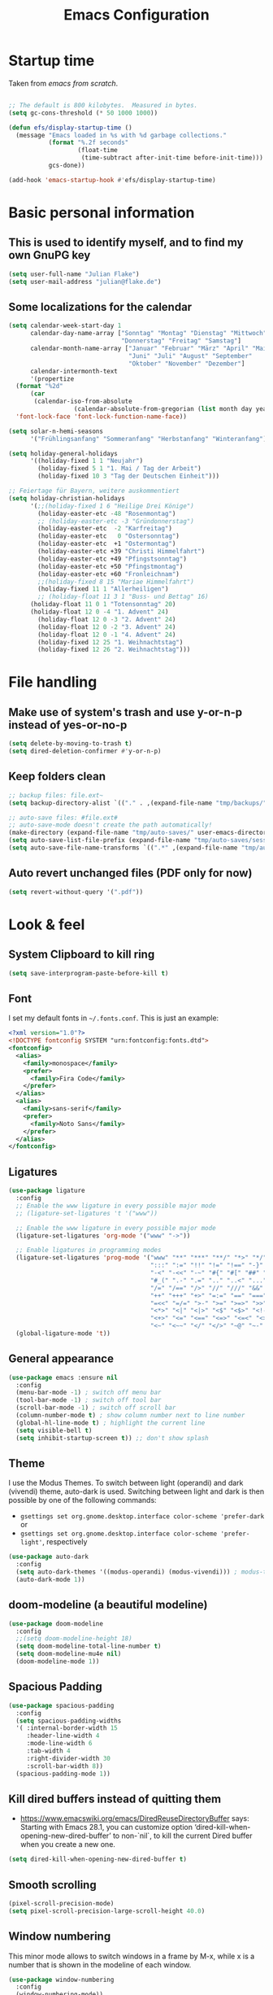 #+TITLE: Emacs Configuration
#+STARTUP: overview
#+PROPERTY: header-args :tangle yes
#+TODO: TODO COMMENT

* Startup time

Taken from /emacs from scratch/.
#+begin_src emacs-lisp

  ;; The default is 800 kilobytes.  Measured in bytes.
  (setq gc-cons-threshold (* 50 1000 1000))

  (defun efs/display-startup-time ()
    (message "Emacs loaded in %s with %d garbage collections."
             (format "%.2f seconds"
                     (float-time
                      (time-subtract after-init-time before-init-time)))
             gcs-done))

  (add-hook 'emacs-startup-hook #'efs/display-startup-time)

#+end_src

#+RESULTS:
| efs/display-startup-time |

* Basic personal information
  
** This is used to identify myself, and to find my own GnuPG key
  
#+begin_src emacs-lisp
  (setq user-full-name "Julian Flake")
  (setq user-mail-address "julian@flake.de")
#+end_src

** Some localizations for the calendar
#+begin_src emacs-lisp
  (setq calendar-week-start-day 1
        calendar-day-name-array ["Sonntag" "Montag" "Dienstag" "Mittwoch"
                                 "Donnerstag" "Freitag" "Samstag"]
        calendar-month-name-array ["Januar" "Februar" "März" "April" "Mai"
                                   "Juni" "Juli" "August" "September"
                                   "Oktober" "November" "Dezember"]
        calendar-intermonth-text
        '(propertize
  	(format "%2d"
  		(car
  		 (calendar-iso-from-absolute
                    (calendar-absolute-from-gregorian (list month day year)))))
  	'font-lock-face 'font-lock-function-name-face))

  (setq solar-n-hemi-seasons
        '("Frühlingsanfang" "Sommeranfang" "Herbstanfang" "Winteranfang"))

  (setq holiday-general-holidays
        '((holiday-fixed 1 1 "Neujahr")
          (holiday-fixed 5 1 "1. Mai / Tag der Arbeit")
          (holiday-fixed 10 3 "Tag der Deutschen Einheit")))

  ;; Feiertage für Bayern, weitere auskommentiert
  (setq holiday-christian-holidays
        '(;;(holiday-fixed 1 6 "Heilige Drei Könige")
          (holiday-easter-etc -48 "Rosenmontag")
          ;; (holiday-easter-etc -3 "Gründonnerstag")
          (holiday-easter-etc  -2 "Karfreitag")
          (holiday-easter-etc   0 "Ostersonntag")
          (holiday-easter-etc  +1 "Ostermontag")
          (holiday-easter-etc +39 "Christi Himmelfahrt")
          (holiday-easter-etc +49 "Pfingstsonntag")
          (holiday-easter-etc +50 "Pfingstmontag")
          (holiday-easter-etc +60 "Fronleichnam")
          ;;(holiday-fixed 8 15 "Mariae Himmelfahrt")
          (holiday-fixed 11 1 "Allerheiligen")
          ;; (holiday-float 11 3 1 "Buss- und Bettag" 16)
    	(holiday-float 11 0 1 "Totensonntag" 20)
    	(holiday-float 12 0 -4 "1. Advent" 24)
          (holiday-float 12 0 -3 "2. Advent" 24)
          (holiday-float 12 0 -2 "3. Advent" 24)
          (holiday-float 12 0 -1 "4. Advent" 24)
          (holiday-fixed 12 25 "1. Weihnachtstag")
          (holiday-fixed 12 26 "2. Weihnachtstag")))
#+end_src
* File handling
** Make use of system's trash and use y-or-n-p instead of yes-or-no-p
#+begin_src emacs-lisp
  (setq delete-by-moving-to-trash t)
  (setq dired-deletion-confirmer #'y-or-n-p)
#+end_src

** Keep folders clean

#+begin_src emacs-lisp
  ;; backup files: file.ext~
  (setq backup-directory-alist `(("." . ,(expand-file-name "tmp/backups/" user-emacs-directory))))

  ;; auto-save files: #file.ext#
  ;; auto-save-mode doesn't create the path automatically!
  (make-directory (expand-file-name "tmp/auto-saves/" user-emacs-directory) t)
  (setq auto-save-list-file-prefix (expand-file-name "tmp/auto-saves/sessions/" user-emacs-directory))
  (setq auto-save-file-name-transforms `((".*" ,(expand-file-name "tmp/auto-saves/" user-emacs-directory) t)))
#+end_src

** Auto revert unchanged files (PDF only for now)

#+begin_src emacs-lisp
  (setq revert-without-query '(".pdf"))
#+end_src

* Look & feel
** System Clipboard to kill ring
#+begin_src emacs-lisp
  (setq save-interprogram-paste-before-kill t)
#+end_src

** Font

I set my default fonts in ~~/.fonts.conf~. This is just an example:

#+begin_src xml :tangle no
  <?xml version="1.0"?>
  <!DOCTYPE fontconfig SYSTEM "urn:fontconfig:fonts.dtd">
  <fontconfig>
    <alias>
      <family>monospace</family>
      <prefer>
        <family>Fira Code</family>
      </prefer>
    </alias>
    <alias>
      <family>sans-serif</family>
      <prefer>
        <family>Noto Sans</family>
      </prefer>
    </alias>
  </fontconfig>
#+end_src

** Ligatures

#+begin_src emacs-lisp
  (use-package ligature
    :config
    ;; Enable the www ligature in every possible major mode
    ;; (ligature-set-ligatures 't '("www"))

    ;; Enable the www ligature in every possible major mode
    (ligature-set-ligatures 'org-mode '("www" "->"))

    ;; Enable ligatures in programming modes
    (ligature-set-ligatures 'prog-mode '("www" "**" "***" "**/" "*>" "*/" "\\\\" "\\\\\\" "{-" "::"
                                         ":::" ":=" "!!" "!=" "!==" "-}" "----" "-->" "->" "->>"
                                         "-<" "-<<" "-~" "#{" "#[" "##" "###" "####" "#(" "#?" "#_"
                                         "#_(" ".-" ".=" ".." "..<" "..." "?=" "??" ";;" "/*" "/**"
                                         "/=" "/==" "/>" "//" "///" "&&" "||" "||=" "|=" "|>" "^=" "$>"
                                         "++" "+++" "+>" "=:=" "==" "===" "==>" "=>" "=>>" "<="
                                         "=<<" "=/=" ">-" ">=" ">=>" ">>" ">>-" ">>=" ">>>" "<*"
                                         "<*>" "<|" "<|>" "<$" "<$>" "<!--" "<-" "<--" "<->" "<+"
                                         "<+>" "<=" "<==" "<=>" "<=<" "<>" "<<" "<<-" "<<=" "<<<"
                                         "<~" "<~~" "</" "</>" "~@" "~-" "~>" "~~" "~~>" "%%"))
    (global-ligature-mode 't))
#+end_src

** General appearance

#+begin_src emacs-lisp
  (use-package emacs :ensure nil
    :config
    (menu-bar-mode -1) ; switch off menu bar
    (tool-bar-mode -1) ; switch off tool bar
    (scroll-bar-mode -1) ; switch off scroll bar
    (column-number-mode t) ; show column number next to line number
    (global-hl-line-mode t) ; highlight the current line
    (setq visible-bell t)
    (setq inhibit-startup-screen t)) ;; don't show splash
#+end_src

** Theme
I use the Modus Themes. To switch between light (operandi) and dark (vivendi) theme, auto-dark is used. Switching between light and dark is then possible by one of the following commands:
- ~gsettings set org.gnome.desktop.interface color-scheme 'prefer-dark~ or 
- ~gsettings set org.gnome.desktop.interface color-scheme 'prefer-light'~, respectively
  
#+begin_src emacs-lisp
  (use-package auto-dark
    :config
    (setq auto-dark-themes '((modus-operandi) (modus-vivendi))) ; modus-themes are included in emacs 30.1+
    (auto-dark-mode 1))
#+end_src

** doom-modeline (a beautiful modeline)

#+begin_src emacs-lisp
  (use-package doom-modeline
    :config
    ;;(setq doom-modeline-height 18)
    (setq doom-modeline-total-line-number t)
    (setq doom-modeline-mu4e nil)
    (doom-modeline-mode 1))
#+end_src

** Spacious Padding
#+begin_src emacs-lisp
  (use-package spacious-padding
    :config
    (setq spacious-padding-widths
  	'( :internal-border-width 15
  	   :header-line-width 4
  	   :mode-line-width 6
  	   :tab-width 4
  	   :right-divider-width 30
  	   :scroll-bar-width 8))
    (spacious-padding-mode 1))
#+end_src

** Kill dired buffers instead of quitting them
- https://www.emacswiki.org/emacs/DiredReuseDirectoryBuffer says:
  Starting with Emacs 28.1, you can customize option ‘dired-kill-when-opening-new-dired-buffer’ to non-`nil`, to kill the current Dired buffer when you create a new one.
#+begin_src emacs-lisp
  (setq dired-kill-when-opening-new-dired-buffer t)
#+end_src

** Smooth scrolling

#+begin_src emacs-lisp
  (pixel-scroll-precision-mode)
  (setq pixel-scroll-precision-large-scroll-height 40.0)
#+end_src

** Window numbering
This minor mode allows to switch windows in a frame by M-x, while x is a number that is shown in the modeline of each window.
#+begin_src emacs-lisp
  (use-package window-numbering
    :config
    (window-numbering-mode))
#+end_src

** Diminish

This is to hide minor modes from mode line. You can use `:diminish foo-mode` then in use-package(...)

#+begin_src emacs-lisp
  (use-package diminish
    :config
    (diminish 'smartparens-mode)
    (diminish 'flycheck-mode)
    (diminish 'which-key-mode))
#+end_src
   
** Show search result counts in modeline

#+begin_src emacs-lisp
  (setq isearch-lazy-count t)
  (setq isearch-lazy-highlight t)
#+end_src

** Line numbers on the left
   
=display-line-numbers-mode= is a built in minor mode

#+begin_src emacs-lisp
  (global-display-line-numbers-mode 0)
  ;; Disable line numbers for some modes
    ;; (dolist (mode '(org-mode-hook
    ;; 		org-agenda-mode-hook
    ;;                 vterm-mode-hook
    ;;                 term-mode-hook
    ;;                 shell-mode-hook
    ;;                 eshell-mode-hook
    ;;                 pdf-view-mode-hook
    ;; 		nov-mode-hook))
    ;;   (add-hook mode (lambda () (display-line-numbers-mode 0))))
    ;; Enable line numbers for some modes
    (dolist (mode '(prog-mode-hook))
      (add-hook mode (lambda ()
  		     (display-line-numbers-mode 1))))
#+end_src

** Smart paranthesis & Highlight (rainbowishly) parenthesis

An alternative to /smartparens/ is /paren/.

#+begin_src emacs-lisp
  (use-package smartparens
    :config
    (progn
      (require 'smartparens-config)
      (smartparens-global-mode t)
      (show-paren-mode t)))
#+end_src

#+begin_src emacs-lisp
  (use-package rainbow-delimiters
    :config
    (add-hook 'prog-mode-hook #'rainbow-delimiters-mode))
#+end_src

** All-the-icons

You must run 'M-x all-the-icons-install-fonts' to actually download the icons to '~/.local/share/fonts/'.

#+begin_src emacs-lisp
  (use-package all-the-icons)
  (use-package all-the-icons-completion
    :config (all-the-icons-completion-mode))
#+end_src

** COMMENT Highlight indent guides
#+begin_src emacs-lisp :tangle no
  (use-package highlight-indent-guides
    :config
    (setq highlight-indent-guides-method 'character)
    ;; To enable automatically in most programming modes:
    (add-hook 'prog-mode-hook 'highlight-indent-guides-mode))
#+end_src

** Olivetti mode (writing environment)

#+begin_src emacs-lisp
  (use-package olivetti)
#+end_src

* Org mode
** Org Mode basics: Look&Feel, task management, capture templates, LaTex export
*** Org's basics & Look & Feel

#+begin_src emacs-lisp
  (defun jf/org-setup-look-and-feel ()
    (set-face-underline 'org-ellipsis nil)
    (setq org-ellipsis " …")
    (setq org-clock-sound "~/Music/alarm.wav")
    (setq org-startup-indented t)
    (setq org-startup-truncated nil)
    (setq org-src-tab-acts-natively t)
    (setq org-ctrl-k-protect-subtree t)
    (setq org-return-follows-link t)
    (setq org-num-skip-unnumbered t)
    (setq org-num-skip-tags (list "ignore" "noexport" "unnumbered"))
    (setq org-goto-interface 'outline-path-completion)
    (setq org-cite-global-bibliography '("~/Documents/Literatur/Literatur.bib"))
    (add-hook 'org-mode-hook (lambda ()
       			     (visual-line-mode 1)
  			     (variable-pitch-mode 1)))
    ;; Force to fixed-pitch certain elements in org mode, when I switch to variable-pitch-mode
    ;; To find the face at point, use 'C-u C-x =' (~what-cursor-position~ with prefix)
    (custom-theme-set-faces
     'user
     '(org-block ((t (:inherit fixed-pitch))))
     '(org-block-begin-line ((t (:inherit shadow fixed-pitch))))
     '(org-block-end-line ((t (:inherit shadow fixed-pitch))))
     '(org-checkbox ((t (:inherit (fixed-pitch)))))
     '(org-code ((t (:inherit (shadow fixed-pitch)))))
     '(org-date ((t (:inherit (fixed-pitch)))))
     '(org-document-info ((t (:foreground "dark orange"))))
     '(org-document-info-keyword ((t (:inherit (shadow fixed-pitch)))))
     '(org-done ((t (:inherit (fixed-pitch)))))
     '(org-drawer ((t (:inherit (fixed-pitch)))))
     '(org-formula ((t (:inherit (fixed-pitch)))))
     '(org-indent ((t (:inherit (org-hide fixed-pitch)))))
     '(org-link ((t (:foreground "royal blue" :underline t))))
     '(org-meta-line ((t (:inherit (font-lock-comment-face fixed-pitch)))))
     '(org-property-value ((t (:inherit fixed-pitch))) t)
     '(org-special-keyword ((t (:inherit (font-lock-comment-face fixed-pitch)))))
     '(org-table ((t (:inherit fixed-pitch :foreground "#83a598"))))
     '(org-tag ((t (:inherit (shadow fixed-pitch) :weight bold :height 0.8))))
     '(org-target ((t (:inherit (fixed-pitch)))))
     '(org-todo ((t (:inherit (fixed-pitch)))))
     '(org-verbatim ((t (:inherit (shadow fixed-pitch))))))
        
    ;; beautiful bullets
    (use-package org-superstar
      :config
      (add-hook 'org-mode-hook (lambda () (org-superstar-mode 1)))))
#+end_src

*** Task Management, Agenda, Archive, Refiling

#+begin_src emacs-lisp
  (defun jf/org-setup-task-management-and-agenda ()
    ;; Task management
    (setq org-directory "~/org")
    (setq org-default-notes-file (concat org-directory "/inbox.org"))
    (setq org-tag-alist '(("direct" . ?d)
                          ("personal" . ?p)
                          ("house" . ?h)
                          ("promotion" . ?P)
                          ("reading" . ?r)
                          ("work" . ?w)
                          ("teaching" . ?t)
                          ("sail" . ?S)
                          ("nerdism" . ?n)))
    (setq org-todo-keywords '((sequence "TODO(t)" "FREQ(f)" "EVNT(e)" "PROJ(p)" "WAIT(w/!)" "|" "SKIP(s!)" "DONE(d!)" "CNCL(c/!)")))
    (setq org-todo-repeat-to-state t)
    (setq org-log-done 'time)
    (setq org-log-into-drawer t)

    ;; Agenda
    (setq org-agenda-files '("~/org/gtd.org"
                             "~/org/tickler.org"
                             "~/org/inbox.org"
                             "~/org/calendar.org"))
    ;; the file calendar.org is read-only, allow this file-local-variable to be set.
    ;; See Troubleshooting section in README.org at https://gitlab.com/hperrey/khalel/
    (setq safe-local-variable-values
          (quote
           ((buffer-read-only . 1))))

    (setq org-agenda-span 1)
    (setq org-agenda-time-grid
          '((daily today require-timed remove-match)
            (800 1000 1200 1400 1600 1800 2000)
            " ┄┄┄┄┄ " "┄┄┄┄┄┄┄┄┄┄┄┄┄┄┄"))
    (setq org-agenda-include-diary nil)
    (setq org-agenda-custom-commands
          '(
            ("w" "Weekly cleanup" todo "CNCL|DONE")
  	  ("d" "Deadlines" agenda "Show deadlines"
  	   ((org-agenda-span 'year)
  	    (org-agenda-time-grid nil)
  	    (org-agenda-show-all-dates nil)
  	    (org-agenda-entry-types '(:deadline)) ;; this entry excludes :scheduled
  	    (org-deadline-warning-days 0)))
            ("c" "Important events" agenda* nil
             ((org-agenda-files '("~/org/calendar.org"))
              (org-agenda-span 7)
              (org-agenda-skip-function '(org-agenda-skip-entry-if
                                          'regexp ":C3RE:\\|:AfH:\\|:Mond:"))))
            ("C" "All events" agenda* nil
             ((org-agenda-files '("~/org/calendar.org"))
              (org-agenda-span 7)))))

    (setq org-stuck-projects '("-noproject+LEVEL=2/-DONE-FREQ"
                               ("TODO" "NEXT")
                               nil ""))
    (setq org-deadline-warning-days 7)
    ;; Refiling
    (setq org-refile-targets (quote (("~/org/gtd.org" :maxlevel . 4)
                                     ("~/org/someday.org" :maxlevel . 1)
                                     ("~/org/tickler.org" :maxlevel . 1))))
    (setq org-refile-use-outline-path 'file)
    (setq org-refile-allow-creating-parent-nodes 'confirm)
    (setq org-outline-path-complete-in-steps nil)

    ;; Archive
    (setq org-archive-location (concat org-directory "/archive/archive-" (format-time-string "%Y" (current-time)) ".org::datetree/")))
#+end_src

*** Safe elisp org-links

#+begin_src emacs-lisp
  (defun jf/org-setup-safe-elisp-links ()
    (setq org-confirm-elisp-link-whitelist
  	'("(khalel-edit-calendar-event)"
  	  "(progn (khalel-run-vdirsyncer) (khalel-import-events))"
  	  "(org-roam-dailies-goto-yesterday)"
  	  "(mu4e)"
  	  "(org-agenda-list)"))

    (setq org-confirm-elisp-link-not-regexp
  	(mapconcat 'identity org-confirm-elisp-link-whitelist "\\|")))
#+end_src

*** Org capture templates

#+begin_src emacs-lisp
  (defun jf/org-setup-capture-templates ()
    (setq org-capture-templates
  	'(
    	  ("t" "Todo" entry (file "~/org/inbox.org")
             "* TODO %?\n  %i")
    	  ("m" "Todo from Mail" entry (file "~/org/inbox.org")
             "* TODO %?\nSCHEDULED: %t\nMail from %:fromname: %a")
    	  ("l" "Todo with Link" entry (file "~/org/inbox.org")
             "* TODO %?\nSCHEDULED: %t\nLink: %a"))))
#+end_src

*** LaTeX export classes + beamer support

#+begin_src emacs-lisp
  (defun jf/org-setup-latex-export ()
    ;; use luatex as LaTeX Compiler
    (setq org-latex-compiler "lualatex")

    ;; Include e set (or known email address)
    (setq org-export-with-email t)

    ;; compile latex in foreground to directly retrieve compilation errors
    (setq org-export-in-background nil)

    ;; use emacs's font-locking for syntax highlighting in LaTeX exports
    (setq org-latex-src-block-backend 'engraved)

    ;; ox-latex: Add KomaScript to the known classes
    (with-eval-after-load 'ox-latex
      (add-to-list 'org-latex-classes '("scrbook"
                                	      "\\documentclass[11pt]{scrbook}"
                                	      ("\\chapter{%s}" . "\\chapter*{%s}")
                                	      ("\\section{%s}" . "\\section*{%s}")
                                	      ("\\subsection{%s}" . "\\subsection*{%s}")
                                	      ("\\subsubsection{%s}" . "\\subsubsection*{%s}")
                                	      ("\\paragraph{%s}" . "\\paragraph*{%s}")
                                	      ("\\subparagraph{%s}" . "\\subparagraph*{%s}"))))
    (with-eval-after-load 'ox-latex
      (add-to-list 'org-latex-classes '("scrartcl"
                                	      "\\documentclass[11pt]{scrartcl}"
                                	      ("\\section{%s}" . "\\section*{%s}")
                                	      ("\\subsection{%s}" . "\\subsection*{%s}")
                                	      ("\\subsubsection{%s}" . "\\subsubsection*{%s}")
                                	      ("\\paragraph{%s}" . "\\paragraph*{%s}")
                                	      ("\\subparagraph{%s}" . "\\subparagraph*{%s}"))))
    (with-eval-after-load 'ox-latex
      (add-to-list 'org-latex-classes '("moderncv"
                                	      "\\documentclass{moderncv}"
                                	      ("\\section{%s}" . "\\section*{%s}")
        				      ("\\subsection{%s}" . "\\subsection{%s}"))))

    ;; beamer export setup
    (add-to-list 'org-export-backends 'beamer)
    (setq org-beamer-environments-extra
  	'(("onlyenv" "O" "\\begin{onlyenv}%a" "\\end{onlyenv}")))

    ;; koma-letter
    (eval-after-load 'ox '(require 'ox-koma-letter))
    (eval-after-load 'ox-koma-letter
      '(progn
         (add-to-list 'org-latex-classes
                      '("my-koma-letter"
        		      "\\documentclass[11pt,parskip,DIV=15,fromalign=right]\{scrlttr2\}
        \\usepackage[german]{babel}
        \\renewcommand{\\familydefault}{\\sfdefault}
               \[DEFAULT-PACKAGES]
               \[PACKAGES]
               \[EXTRA]"))

         (setq org-koma-letter-default-class "my-koma-letter"))))
#+end_src

*** Org babel
#+begin_src emacs-lisp
  (defun jf/org-setup-babel ()
    (org-babel-do-load-languages
     'org-babel-load-languages
     '((dot . t)
       (emacs-lisp .t)
       (java .t)
       (plantuml .t)
       (shell . t)
       (sqlite . t)
       (latex . t))))
#+end_src

*** Display PDF images inline

#+begin_src emacs-lisp
  (defun jf/org-setup-display-pdf-inline ()

    ;; Display PDF files inline
    ;; taken from https://stackoverflow.com/questions/15407485/inline-pdf-images-in-org-mode

    (add-to-list 'image-file-name-extensions "pdf")

    (setq org-image-actual-width 600)

    (setq org-imagemagick-display-command "convert -density 600 \"%s\" -thumbnail \"%sx%s>\" \"%s\"")
    (defun org-display-inline-images (&optional include-linked refresh beg end)
      "Display inline images.
    Normally only links without a description part are inlined, because this
    is how it will work for export.  When INCLUDE-LINKED is set, also links
    with a description part will be inlined.  This
    can be nice for a quick
    look at those images, but it does not reflect what exported files will look
    like.
    When REFRESH is set, refresh existing images between BEG and END.
    This will create new image displays only if necessary.
    BEG and END default to the buffer boundaries."
      (interactive "P")
      (unless refresh
        (org-remove-inline-images)
        (if (fboundp 'clear-image-cache) (clear-image-cache)))
      (save-excursion
        (save-restriction
  	(widen)
  	(setq beg (or beg (point-min)) end (or end (point-max)))
  	(goto-char beg)
  	(let ((re (concat "\\[\\[\\(\\(file:\\)\\|\\([./~]\\)\\)\\([^]\n]+?"
                            (substring (org-image-file-name-regexp) 0 -2)
                            "\\)\\]" (if include-linked "" "\\]")))
                old file ov img)
            (while (re-search-forward re end t)
              (setq old (get-char-property-and-overlay (match-beginning 1)
                                                       'org-image-overlay)
    		  file (expand-file-name
  			(concat (or (match-string 3) "") (match-string 4))))
              (when (file-exists-p file)
                (let ((file-thumb (format "%s%s_thumb.png" (file-name-directory file) (file-name-base file))))
  		(if (file-exists-p file-thumb)
                      (let ((thumb-time (nth 5 (file-attributes file-thumb 'string)))
                            (file-time (nth 5 (file-attributes file 'string))))
                        (if (time-less-p thumb-time file-time)
    			  (shell-command (format org-imagemagick-display-command
    						 file org-image-actual-width org-image-actual-width file-thumb) nil nil)))
                    (shell-command (format org-imagemagick-display-command
  					 file org-image-actual-width org-image-actual-width file-thumb) nil nil))
  		(if (and (car-safe old) refresh)
                      (image-refresh (overlay-get (cdr old) 'display))
                    (setq img (save-match-data (create-image file-thumb)))
                    (when img
                      (setq ov (make-overlay (match-beginning 0) (match-end 0)))
                      (overlay-put ov 'display img)
                      (overlay-put ov 'face 'default)
                      (overlay-put ov 'org-image-overlay t)
                      (overlay-put ov 'modification-hooks
  				 (list 'org-display-inline-remove-overlay))
                      (push ov org-inline-image-overlays)))))))))))
#+end_src

*** Finally setup org / org-mode-map key bindings
#+begin_src emacs-lisp
  (defun jf/org-timestamp-inactive ()
    (interactive)
    (org-time-stamp nil t))

  (use-package org
    :ensure nil ; already loaded, otherwise this won't get tangled
    ;; the bind may defer the package loading, see documentation (C-h f use-package RET)
    :bind (:map org-mode-map
                ("C-c C-<left>" . org-promote-subtree)
                ("C-c C-<right>" . org-demote-subtree)
                ("C-c ," . jf/org-timestamp-inactive))
    :config
    (jf/org-setup-look-and-feel)
    (jf/org-setup-task-management-and-agenda)
    (jf/org-setup-safe-elisp-links)
    (jf/org-setup-capture-templates)
    (jf/org-setup-latex-export)
    (jf/org-setup-babel)
    (jf/org-setup-display-pdf-inline))
#+end_src

** Org mode exports: syntax highlighting with engrave-faces

For syntax highlighted source code blocks, I use the font-locking mode of emacs. The package engrave-faces contains LaTeX, Ansi and HTML faces.

#+begin_src emacs-lisp
  (use-package engrave-faces)
#+end_src

** org-super-agenda

#+begin_src emacs-lisp
  (use-package org-super-agenda
    :config
    (setq org-super-agenda-groups
  	'(;; Each group has an implicit boolean OR operator between its selectors.
   	  (:name ""  ; Optionally specify section name
                   :time-grid t)  ; Items that appear on the time grid
  	  (:name "Direct Actions"
  		 :tag ("direct"))
  	  (:name "Work"
                   :tag ("work" "teaching"))
  	  (:name "Promotion"
                   :tag "promotion")
  	  (:name "Projects"
  		 :tag ("projects"))
  	  (:name "Reading"
                   :category "reading")
  	  (:name "Personal"
                   :tag ("personal"))
  	  (:name "House Routines"
                   :tag "house")
  	  (:name "Sailing"
                   :tag "sail")
  	  ;; Groups supply their own section names when none are given
  	  (:todo "WAIT" :order 8)  ; Set order of this section
  	  ;; After the last group, the agenda will display items that didn't
  	  ;; match any of these groups, with the default order position of 99
  	  ))
    (org-super-agenda-mode))
#+end_src

** Org roam
Build a second brain with org-roam.
#+begin_src emacs-lisp
  (use-package org-roam
    :after org
    :bind (("C-c n l" . org-roam-buffer-toggle)
           ("C-c n f" . org-roam-node-find)
           ("C-c n i" . org-roam-node-insert)
           ("C-c n c" . org-roam-capture)
           ("C-c n g" . org-roam-graph)
           ;; Dailies
           ("C-c n j" . org-roam-dailies-capture-date)
           :map org-mode-map
           ("C-M-i" . completion-at-point)
           :map org-roam-dailies-map
           ("Y" . org-roam-dailies-capture-yesterday)
           ("T" . org-roam-dailies-capture-tomorrow))
    :bind-keymap
    ("C-c n d" . org-roam-dailies-map)
    :config
    ;; (setq org-roam-database-connector 'sqlite-builtin) ;; emacs 29 and newer
    (setq org-roam-directory (expand-file-name "~/org/roam/"))
    (setq org-roam-completion-everywhere t)
    ;; If you're using a vertical completion framework, you might want a more informative completion interface
    (setq org-roam-node-display-template (concat "${title:*} " (propertize "${tags:10}" 'face 'org-tag)))
    (setq org-roam-capture-templates '(
                                       ("d" "default" plain "%?"
                                        :target (file+head
                                                 "%<%Y%m%d%H%M%S>-${slug}.org"
                                                 "#+title: ${title}\n")
                                        :unnarrowed t)
                                       ("n" "literature note" plain "%?"
                                        :target (file+head
                                                 "%(expand-file-name (or citar-org-roam-subdir \"\") org-roam-directory)/${citar-citekey}.org"
                                                 "#+title: [${citar-citekey}] ${note-title}\n#+filetags: literature_note\n\n")
                                        :unnarrowed t)))
    (require 'org-roam-dailies) ;; Ensure the keymap is available
    (setq org-roam-dailies-directory "dailies/")
    (setq org-roam-dailies-capture-templates '(
                                               ("d" "default" entry "* %?"
                                                :target
                                                (file+head "%<%Y-%m-%d_%A>.org" "#+title: %<%Y-%m-%d (%A)>\n#+filetags: daily\n\n- Links: [[id:b3cb74b2-a385-4132-a55e-8cf561eed9fc][Journaling]]\n* Träume\n* Daily Planing\n- [ ] Journal [[elisp:(org-roam-dailies-goto-yesterday 1)][yesterday]]\n- [ ] Process [[file:~/Syncthing/org/inbox.org][inbox]]\n- [ ] Check [[elisp:(mu4e)][mails]]\n- [ ] Check [[elisp:(org-agenda-list)][agenda]]\n* Emotionen\n** Drei Dinge, für die ich dankbar bin\n1. \n2. \n3. "))))
    (org-roam-db-autosync-mode)
    (org-roam-setup)
    (org-roam-update-org-id-locations))
#+end_src

Visualize the org roam graph in browser.
#+begin_src emacs-lisp
  (use-package org-roam-ui
    :after org-roam
    :config
    (setq org-roam-ui-sync-theme t
  	org-roam-ui-follow t
  	org-roam-ui-update-on-save t
  	org-roam-ui-open-on-start t))
#+end_src

** Org mode scratch buffer

#+begin_src emacs-lisp
  (setq initial-scratch-message "* Org Mode Scratch Buffer\n\n")
  (setq initial-major-mode 'org-mode)
#+end_src

** HTML Export

htmlize is used by org to export to HTML.
  
#+begin_src emacs-lisp
  (use-package htmlize)
#+end_src

** ox-extra (from org-contrib)

This is needed to allow for not exporting to latex those org headings that are tagged :ignore:.

#+begin_src emacs-lisp
  (use-package ox-extra :ensure org-contrib
    :after org
    :config
    (ox-extras-activate '(latex-header-blocks ignore-headlines)))
#+end_src

** ox-hugo

#+begin_src emacs-lisp
  (use-package ox-hugo)
#+end_src

** org-pomodoro

#+begin_src emacs-lisp
  (use-package org-pomodoro
    :config
    (setq org-pomodoro-audio-player "/run/current-system/profile/bin/paplay")
    (setq org-pomodoro-start-sound "~/.local/share/sounds/Schachtglocke/4+3wav")
    (setq org-pomodoro-finished-sound "~/.local/share/sounds/Schachtglocke/1.wav")
    (setq org-pomodoro-overtime-sound "~/.local/share/sounds/Schachtglocke/1.wav")
    (setq org-pomodoro-short-break-sound "~/.local/share/sounds/Schachtglocke/4+2.wav")
    (setq org-pomodoro-long-break-sound "~/.local/share/sounds/Schachtglocke/4+1+2.wav")
    ;; (org-pomodoro-play-sound :start)
    ;; (org-pomodoro-play-sound :pomodoro)
    ;; (org-pomodoro-play-sound :overtime)
    ;; (org-pomodoro-play-sound :long-break)
    ;; (org-pomodoro-play-sound :short-break)
    ;; (org-pomodoro-play-sound :killed)
    ;; (org-pomodoro-play-sound :tick)
    (setq org-pomodoro-manual-break t)
    (setq org-pomodoro-keep-killed-pomodoro-time t)
    (setq org-pomodoro-clock-break t)
    (defun jf/org-pomodoro-waybar-string (text tooltip class)
      (format
       "{\"text\": \"%s\", \"tooltip\": \"%s\", \"class\": \"%s\" }"
       text tooltip class))
    (defun jf/org-pomodoro-waybar-shortened-clock-heading ()
      (substring-no-properties
       org-clock-heading
       0
       (min (length org-clock-heading) 19)))
    (defun jf/org-pomodoro-text-time ()
      "Return status info about org-pomodoro and if org-pomodoro is not running, try to print info about org-clock.
     If either org-pomodoro or org-clock aren't active, print \"No Active Task \" "
      (interactive)
      (cond ((equal :none org-pomodoro-state)
             (if (org-clock-is-active)
                 (format "Clocked task: %d minutes - %s"
                         (org-clock-get-clocked-time)
  		       (jf/org-pomodoro-waybar-shortened-clock-heading)
                         "No Active task")
  	     (jf/org-pomodoro-waybar-string
  	      nil
  	      nil
  	      nil)))
  	  ((equal :pomodoro org-pomodoro-state)
  	   (jf/org-pomodoro-waybar-string (format "%s • %s (%d)"
  						  (jf/org-pomodoro-waybar-shortened-clock-heading)
  						  (org-pomodoro-format-seconds)
  						  org-pomodoro-count)
  					  (jf/org-pomodoro-waybar-shortened-clock-heading)
  					  "work"))
  	  ((equal :overtime org-pomodoro-state)
  	   (jf/org-pomodoro-waybar-string (format "Overtime • %s (%d)"
  						  (org-pomodoro-format-seconds)
  						  org-pomodoro-count)
  					  (jf/org-pomodoro-waybar-shortened-clock-heading)
  					  "overtime"))
  	  ((equal :short-break org-pomodoro-state)
  	   (jf/org-pomodoro-waybar-string (format "Short Break • %s (%d)"
  						  (org-pomodoro-format-seconds)
  						  org-pomodoro-count)
  					  (jf/org-pomodoro-waybar-shortened-clock-heading)
  					  "short-break"))
  	  ((equal :long-break org-pomodoro-state)
  	   (jf/org-pomodoro-waybar-string (format "Long Break • %s"  
  						  (org-pomodoro-format-seconds))
  					  (jf/org-pomodoro-waybar-shortened-clock-heading)
  					  "long-break")))))
#+end_src

* Other major modes
** Transient
#+begin_src emacs-lisp
  (use-package transient
    :config
    (transient-define-prefix jf/my-menu ()
      "Mein benutzerdefiniertes Menü."
      ["Tools\n"
       ["Vterm"
        ("v" "vterm" vterm)
        ("t" "terminal here" terminal-here)]
       ["Org"
        ("a" "Agenda" org-agenda-list)
        ("d" "Deadlines" (lambda () (interactive) (org-agenda nil "d")))
        ("p" "Start/Stop Pomodoro" (lambda () (interactive) (org-pomodoro)))]
       ["Mail"
        ("m" "mu4e" mu4e)
        ("n" "Compose" mu4e-compose-mail)
        ("s" "Sync all" (lambda() (interactive) (shell-command "mbsync -a" nil nil)))]
       ["Writing"
        ("c" "Citar" citar-open)
        ("b" "Biblio" biblio-lookup)]
       ["Projects"
        ("g" "Magit" magit-status)]
       ["AI"
        ("i" "gptel" gptel)
        ("C-i" "gptel menu" gptel-menu)]
       ])
    )
#+end_src

** magit: Git support

#+begin_src emacs-lisp
  (use-package magit
    :config
    ;; gpg signing is at transient level 5, default was to show up to level 4
    (setq transient-default-level 5)
    (setq magit-diff-refine-hunk 'all)
    (with-eval-after-load 'project
      (define-key project-prefix-map "m" #'magit-project-status)
      (add-to-list 'project-switch-commands '(magit-project-status "Magit") t)))
#+end_src

** pdf-tools

#+begin_src emacs-lisp
  (use-package pdf-tools
    :ensure nil ;; use the system installed version (elpaca keyword)
    :config
    (require 'pdf-occur) ;; if I don't require pdf-occur before pdf-tools-install, I get a warning at startup
    (pdf-tools-install)
    (define-key pdf-view-mode-map (kbd "s a") 'pdf-view-auto-slice-minor-mode)
        (setq-default pdf-view-display-size 'fit-page))
#+end_src

** vterm

#+begin_src emacs-lisp
  (use-package vterm
    :ensure nil
    :config
    (setq vterm-max-scrollback 100000))
#+end_src

** Biblio
Search for literature in literature databases like arxiv and dblp
#+begin_src emacs-lisp
  (use-package biblio)
#+end_src

** AucTeX
- https://github.com/progfolio/elpaca/issues/245
- https://github.com/progfolio/elpaca/wiki/auctex

#+begin_src emacs-lisp
  (use-package tex
    :ensure
    (auctex :repo "https://git.savannah.gnu.org/git/auctex.git" :branch "main"
  	  :pre-build (("make" "elpa"))
  	  :build (:not elpaca--compile-info) ;; Make will take care of this step
  	  :files ("*.el" "doc/*.info*" "etc" "images" "latex" "style")
  	  :version (lambda (_) (require 'tex-site) AUCTeX-version))
    :config
    (setq TeX-auto-save t)
    (setq TeX-parse-self t)
    (setq-default TeX-master nil)
    (setq TeX-engine 'luatex)
    ;; synctex
    (add-hook 'LaTeX-mode-hook 'TeX-source-correlate-mode)
    (setq TeX-source-correlate-method 'synctex)
    (setq TeX-source-correlate-start-server t)
    ;; pdf tools
    (setq TeX-view-program-selection '((output-pdf "PDF Tools")))
    (setq TeX-view-program-list '(("PDF Tools" TeX-pdf-tools-sync-view))))
#+end_src

** JustFile mode

Two modes:
- just-mode to edit justfiles
- justl.el to run just on justfiles

#+begin_src emacs-lisp
  (use-package just-mode)
  (use-package justl)
#+end_src

** web-mode & php-mode

#+begin_src emacs-lisp
  (use-package web-mode)
  (use-package php-mode)
#+end_src

** markdown-mode

#+begin_src emacs-lisp
  (use-package markdown-mode)
#+end_src

** yaml-mode

#+begin_src emacs-lisp
  (use-package yaml-mode)
#+end_src

** plantuml-mode

#+begin_src emacs-lisp
  (use-package plantuml-mode
    :config
    (setq org-plantuml-jar-path "~/Applications/plantuml.jar")
    (setq plantuml-default-exec-mode 'jar)
    (setq plantuml-output-type "svg"))
#+end_src

** nov.el (eBook Reader)
#+begin_src emacs-lisp
  (use-package nov)
#+end_src

** COMMENT Platform.io
CLOSED: [2024-04-30 Tue 22:41]
Currently not in use, but pulls projectile as dependency. Therefore, I deactivated it
#+begin_src emacs-lisp
  ;; (use-package platformio-mode)
#+end_src

** GUIX

#+begin_src emacs-lisp
  (use-package guix)
  (use-package geiser)
  (use-package geiser-guile
    :config
    ;; Angenommen das Guix-Checkout ist in ~/git/guix.
    (with-eval-after-load 'geiser-guile
      (add-to-list 'geiser-guile-load-path "~/git/guix/master"))
    (with-eval-after-load 'geiser-guile
      (add-to-list 'geiser-guile-load-path "~/git/nonguix"))
    (with-eval-after-load 'yasnippet
      (add-to-list 'yas-snippet-dirs "~/git/guix/master/etc/snippets/yas"))
    (load-file "~/git/guix/master/etc/copyright.el"))
#+end_src

** gptel

#+begin_src emacs-lisp
  (use-package gptel
    :config
    (setq gptel-default-mode 'org-mode)
    (gptel-make-gemini "Gemini"
      :stream t
      :key (auth-info-password
            (nth 0 (auth-source-search
                    :host "generativelanguage.googleapis.com"))))
    (gptel-make-anthropic "Claude"
      :stream t
      :key (auth-info-password
            (nth 0 (auth-source-search
                    :host "anthropic.com"))))
    (add-to-list 'gptel-directives
                 '(dreams . "I want you to act as a dream interpreter. I will give you descriptions of my dreams, and you will provide interpretations based on the symbols and themes present in the dream. Do not provide personal opinions or assumptions about the dreamer. Provide only factual interpretations based on the information given. Provide your interpretation in German language.")))
#+end_src

#+begin_src emacs-lisp
  (use-package posframe)
  (use-package gptel-quick
    :after gptel postframe
    :ensure (gptel-quick
  	   :type git
  	   :host github
  	   :repo "karthink/gptel-quick")
    :config
    (setq gptel-quick-display 'postframe)
    ;(keymap-set embark-general-map "?" #'gptel-quick)
    )
#+end_src

** COMMENT ChatGPT Shell

Store the API key in .authinfo. ChatGPT and Dall-E use the same API key.

#+begin_src emacs-lisp :tangle no
  (use-package chatgpt-shell
   :after shell-maker
   :config (setq chatgpt-shell-openai-key
  	       (auth-source-pick-first-password
  				 :host "api.openai.com")))
#+end_src

** cypher mode

- Keywords from https://neo4j.com/docs/cypher-manual/current/syntax/keywords/
#+begin_src emacs-lisp
  (use-package cypher-mode
    :config
    (setq cypher-keywords
  	(regexp-opt '("ACCESS" "ACTIVE" "ADMIN" "ADMINISTRATOR" "ALIAS" "ALIASES" "ALL" "ALL_SHORTEST_PATHS" "ALTER" "AND" "ANY" "ARRAY" "AS" "ASC" "ASCENDING" "ASSIGN" "AT" "AUTH" "BINDINGS" "BOOL" "BOOLEAN" "BOOSTED" "BOTH" "BREAK" "BUILT" "BY" "CALL" "CASCADE" "CASE" "CHANGE" "CIDR" "COLLECT" "COMMAND" "COMMANDS" "COMPOSITE" "CONCURRENT" "CONSTRAINT" "CONSTRAINTS" "CONTAINS" "CONTINUE" "COPY" "COUNT" "CREATE" "CSV" "CURRENT" "DATA" "DATABASE" "DATABASES" "DATE" "DATETIME" "DBMS" "DEALLOCATE" "DEFAULT" "DEFINED" "DELETE" "DENY" "DESC" "DESCENDING" "DESTROY" "DETACH" "DIFFERENT" "DISTINCT" "DRIVER" "DROP" "DRYRUN" "DUMP" "DURATION" "EACH" "EDGE" "ELEMENT" "ELEMENTS" "ELSE" "ENABLE" "ENCRYPTED" "END" "ENDS" "ERROR" "EXECUTABLE" "EXECUTE" "EXIST" "EXISTENCE" "EXISTS" "FAIL" "FALSE" "FIELDTERMINATOR" "FINISH" "FLOAT" "FOR" "FOREACH" "FROM" "FULLTEXT" "FUNCTION" "FUNCTIONS" "GRANT" "GRAPH" "GRAPHS" "GROUP" "GROUPS" "HEADERS" "HOME" "ID" "IF" "IMMUTABLE" "IMPERSONATE" "IN" "INDEX" "INDEXES" "INF" "INFINITY" "INSERT" "INT" "INTEGER" "IS" "JOIN" "KEY" "LABEL" "LABELS" "LEADING" "LIMITROWS" "LIST" "LOAD" "LOCAL" "LOOKUP" "MANAGEMENT" "MAP" "MATCH" "MERGE" "NAME" "NAMES" "NAN" "NEW" "NFC" "NFD" "NFKC" "NFKD" "NODE" "NODES" "NODETACH" "NONE" "NORMALIZE" "NORMALIZED" "NOT" "NOTHING" "NOWAIT" "NULL" "OF" "OFFSET" "ON" "ONLY" "OPTION" "OPTIONAL" "OPTIONS" "OR" "ORDER" "PASSWORD" "PASSWORDS" "PATH" "PATHS" "PLAINTEXT" "POINT" "POPULATED" "PRIMARIES" "PRIMARY" "PRIVILEGE" "PRIVILEGES" "PROCEDURE" "PROCEDURES" "PROPERTIES" "PROPERTY" "PROVIDER" "PROVIDERS" "RANGE" "READ" "REALLOCATE" "REDUCE" "REL" "RELATIONSHIP" "RELATIONSHIPS" "REMOVE" "RENAME" "REPEATABLE" "REPLACE" "REPORT" "REQUIRE" "REQUIRED" "RESTRICT" "RETURN" "REVOKE" "ROLE" "ROLES" "ROW" "ROWS" "SCAN" "SEC" "SECOND" "SECONDARIES" "SECONDARY" "SECONDS" "SEEK" "SERVER" "SERVERS" "SET" "SETTING" "SETTINGS" "SHORTEST" "SHORTEST_PATH" "SHOW" "SIGNED" "SINGLE" "SKIPROWS" "START" "STARTS" "STATUS" "STOP" "STRING" "SUPPORTED" "SUSPENDED" "TARGET" "TERMINATE" "TEXT" "THEN" "TIME" "TIMESTAMP" "TIMEZONE" "TO" "TOPOLOGY" "TRAILING" "TRANSACTION" "TRANSACTIONS" "TRAVERSE" "TRIM" "TRUE" "TYPE" "TYPED" "TYPES" "UNION" "UNIQUE" "UNIQUENESS" "UNWIND" "URL" "USE" "USER" "USERS" "USING" "VALUE" "VARCHAR" "VECTOR" "VERTEX" "WAIT" "WHEN" "WHERE" "WITH" "WITHOUT" "WRITE" "XOR" "YIELD" "ZONE" "ZONED"))))
#+end_src

** ement.el

#+begin_src emacs-lisp
  (use-package ement)
#+end_src

** COMMENT JAVA LSP

#+begin_src emacs-lisp :tangle no
  ;;  (use-package projectile)
  ;;  (use-package flycheck)
  ;;  (use-package yasnippet :config (yas-global-mode))
  (use-package lsp-mode :hook ((lsp-mode . lsp-enable-which-key-integration)))
  (use-package hydra)
  ;;  (use-package company)
  (use-package lsp-ui)
  ;; (use-package which-key :config (which-key-mode))
  (use-package lsp-java :config (add-hook 'java-mode-hook 'lsp))
  (use-package dap-mode :after lsp-mode :config (dap-auto-configure-mode))
  ;; (use-package dap-java :ensure nil)
  ;; (use-package helm-lsp)
  ;; (use-package helm
  ;; :config (helm-mode))
  (use-package lsp-treemacs)
#+end_src

** eglot Java
The built-in LSP server

#+begin_src emacs-lisp
  (add-hook 'java-mode-hook 'eglot-java-mode)
  (add-hook 'eglot-java-mode-hook (lambda ()                                        
    (define-key eglot-java-mode-map (kbd "C-c l n") #'eglot-java-file-new)
    (define-key eglot-java-mode-map (kbd "C-c l x") #'eglot-java-run-main)
    (define-key eglot-java-mode-map (kbd "C-c l t") #'eglot-java-run-test)
    (define-key eglot-java-mode-map (kbd "C-c l N") #'eglot-java-project-new)
    (define-key eglot-java-mode-map (kbd "C-c l T") #'eglot-java-project-build-task)
    (define-key eglot-java-mode-map (kbd "C-c l R") #'eglot-java-project-build-refresh)))
#+end_src

* Minor modes & common packages
** savehist
Persist history over Emacs restarts. E.g. Vertico sorts by history position.
#+begin_src emacs-lisp
  (use-package emacs :ensure nil
    :config
    (savehist-mode 1))
#+end_src

** Vertico
(Vertical) Completion framework: Vertico is the successor of selectrum.
#+begin_src emacs-lisp
  (defun crm-indicator (args)
    (cons (format "[CRM%s] %s"
                  (replace-regexp-in-string
                   "\\`\\[.*?]\\*\\|\\[.*?]\\*\\'" ""
                   crm-separator)
                  (car args))
          (cdr args)))

  (use-package vertico
    :config
    ;; Different scroll margin
    ;;(setq vertico-scroll-margin 0)
    ;; Show more candidates
    (setq vertico-count 15)
    ;; Grow and shrink the Vertico minibuffer
    ;; (setq vertico-resize t)
    ;; Optionally enable cycling for `vertico-next' and `vertico-previous'.
    (setq vertico-cycle t)

    ;; Add prompt indicator to `completing-read-multiple'.
    ;; We display [CRM<separator>], e.g., [CRM,] if the separator is a comma.
    (advice-add #'completing-read-multiple :filter-args #'crm-indicator)

    ;; Do not allow the cursor in the minibuffer prompt
    (setq minibuffer-prompt-properties
          '(read-only t cursor-intangible t face minibuffer-prompt))
    (add-hook 'minibuffer-setup-hook #'cursor-intangible-mode)

    ;; Enable recursive minibuffers
    (setq enable-recursive-minibuffers t)

    (vertico-mode))
#+end_src

** Orderless
This package provides an orderless completion style that divides the pattern into space-separated components, and matches candidates that match all of the components in any order. [[https://github.com/oantolin/orderless]]
#+begin_src emacs-lisp
  (use-package orderless
    :init
    ;; Configure a custom style dispatcher (see the Consult wiki)
    ;; (setq orderless-style-dispatchers '(+orderless-dispatch)
    ;;       orderless-component-separator #'orderless-escapable-split-on-space)
    (setq completion-styles '(orderless basic)
          completion-category-defaults nil
          completion-category-overrides '((file (styles partial-completion)))))
#+end_src

** Consult
Completion allows you to quickly select an item from a list of candidates.

#+begin_src emacs-lisp
  ;; Example configuration for Consult
  (use-package consult
    ;; Replace bindings. Lazily loaded due by `use-package'.
    :bind (;; C-c bindings (mode-specific-map)
  	 ("C-c M-x" . consult-mode-command)
  	 ("C-c h" . consult-history)
  	 ("C-c k" . consult-kmacro)
  	 ;; ("C-c m" . consult-man) ; I use it for mu4e / my transient menu
  	 ("C-c i" . consult-info)
  	 ([remap Info-search] . consult-info)
  	 ;; C-x bindings (ctl-x-map)
  	 ("C-x M-:" . consult-complex-command)     ;; orig. repeat-complex-command
  	 ("C-x b" . consult-buffer)                ;; orig. switch-to-buffer
  	 ("C-x 4 b" . consult-buffer-other-window) ;; orig. switch-to-buffer-other-window
  	 ("C-x 5 b" . consult-buffer-other-frame)  ;; orig. switch-to-buffer-other-frame
  	 ("C-x r b" . consult-bookmark)            ;; orig. bookmark-jump
  	 ("C-x p b" . consult-project-buffer)      ;; orig. project-switch-to-buffer
  	 ;; Custom M-# bindings for fast register access
  	 ("M-#" . consult-register-load)
  	 ("M-'" . consult-register-store)          ;; orig. abbrev-prefix-mark (unrelated)
  	 ("C-M-#" . consult-register)
  	 ;; Other custom bindings
  	 ("M-y" . consult-yank-pop)                ;; orig. yank-pop
  	 ;; M-g bindings (goto-map)
  	 ("M-g e" . consult-compile-error)
  	 ("M-g f" . consult-flymake)               ;; Alternative: consult-flycheck
  	 ("M-g g" . consult-goto-line)             ;; orig. goto-line
  	 ("M-g M-g" . consult-goto-line)           ;; orig. goto-line
  	 ("M-g o" . consult-outline)               ;; Alternative: consult-org-heading
  	 ("M-g m" . consult-mark)
  	 ("M-g k" . consult-global-mark)
  	 ("M-g i" . consult-imenu)
  	 ("M-g I" . consult-imenu-multi)
  	 ;; M-s bindings (search-map)
  	 ("M-s d" . consult-find)
  	 ("M-s D" . consult-locate)
  	 ("M-s g" . consult-grep)
  	 ("M-s G" . consult-git-grep)
  	 ("M-s r" . consult-ripgrep)
  	 ("M-s l" . consult-line)
  	 ("M-s L" . consult-line-multi)
  	 ("M-s k" . consult-keep-lines)
  	 ("M-s u" . consult-focus-lines)
  	 ;; Isearch integration
  	 ("M-s e" . consult-isearch-history)
  	 :map isearch-mode-map
  	 ("M-e" . consult-isearch-history)         ;; orig. isearch-edit-string
  	 ("M-s e" . consult-isearch-history)       ;; orig. isearch-edit-string
  	 ("M-s l" . consult-line)                  ;; needed by consult-line to detect isearch
  	 ("M-s L" . consult-line-multi)            ;; needed by consult-line to detect isearch
  	 ;; Minibuffer history
  	 :map minibuffer-local-map
  	 ("M-s" . consult-history)                 ;; orig. next-matching-history-element
  	 ("M-r" . consult-history))                ;; orig. previous-matching-history-element

    ;; Enable automatic preview at point in the *Completions* buffer. This is
    ;; relevant when you use the default completion UI.
    :hook (completion-list-mode . consult-preview-at-point-mode)

    ;; The :init configuration is always executed (Not lazy)
    :init

    ;; Optionally configure the register formatting. This improves the register
    ;; preview for `consult-register', `consult-register-load',
    ;; `consult-register-store' and the Emacs built-ins.
    (setq register-preview-delay 0.5
  	register-preview-function #'consult-register-format)

    ;; Optionally tweak the register preview window.
    ;; This adds thin lines, sorting and hides the mode line of the window.
    (advice-add #'register-preview :override #'consult-register-window)

    ;; Use Consult to select xref locations with preview
    (setq xref-show-xrefs-function #'consult-xref
  	xref-show-definitions-function #'consult-xref)

    ;; Configure other variables and modes in the :config section,
    ;; after lazily loading the package.
    :config

    ;; Optionally configure preview. The default value
    ;; is 'any, such that any key triggers the preview.
    ;; (setq consult-preview-key 'any)
    ;; (setq consult-preview-key "M-.")
    ;; (setq consult-preview-key '("S-<down>" "S-<up>"))
    ;; For some commands and buffer sources it is useful to configure the
    ;; :preview-key on a per-command basis using the `consult-customize' macro.
    (consult-customize
     consult-theme :preview-key '(:debounce 0.2 any)
     consult-ripgrep consult-git-grep consult-grep
     consult-bookmark consult-recent-file consult-xref
     consult--source-bookmark consult--source-file-register
     consult--source-recent-file consult--source-project-recent-file
     ;; :preview-key "M-."
     :preview-key '(:debounce 0.4 any))

    ;; Optionally configure the narrowing key.
    ;; Both < and C-+ work reasonably well.
    (setq consult-narrow-key "<") ;; "C-+"

    ;; Optionally make narrowing help available in the minibuffer.
    ;; You may want to use `embark-prefix-help-command' or which-key instead.
    ;; (define-key consult-narrow-map (vconcat consult-narrow-key "?") #'consult-narrow-help)

    ;; By default `consult-project-function' uses `project-root' from project.el.
    ;; Optionally configure a different project root function.
    ;;;; 1. project.el (the default)
    (setq consult-project-function #'consult--default-project-function)
    ;;;; 2. vc.el (vc-root-dir)
    ;; (setq consult-project-function (lambda (_) (vc-root-dir)))
    ;;;; 3. locate-dominating-file
    ;;(setq consult-project-function (lambda (_) (locate-dominating-file "." ".git")))
    ;;;; 4. projectile.el (projectile-project-root)
    ;; (autoload 'projectile-project-root "projectile")
    ;; (setq consult-project-function (lambda (_) (projectile-project-root)))
    ;;;; 5. No project support
    ;; (setq consult-project-function nil)
    )
#+end_src

** Marginalia

Enriches selection lists (and completion minibuffers, e.g. consult) with additional information.

#+begin_src emacs-lisp
  ;; Enable rich annotations using the Marginalia package
  (use-package marginalia
    :bind (:map minibuffer-local-map
           ("M-A" . marginalia-cycle))
    ;; The :init configuration is always executed (Not lazy!)
    :init
    ;; Must be in the :init section of use-package such that the mode gets
    ;; enabled right away. Note that this forces loading the package.
    (marginalia-mode))
#+end_src

** Corfu (Company replacement)

#+begin_src emacs-lisp
  (use-package corfu
    :config
    ;; Optional customizations
    ;; (setq corfu-cycle t)                ;; Enable cycling for `corfu-next/previous'
    (setq corfu-auto t)                 ;; Enable auto completion
    ;; (setq corfu-separator ?\s)          ;; Orderless field separator
    ;; (setq corfu-quit-at-boundary nil)   ;; Never quit at completion boundary
    ;; (setq corfu-quit-no-match nil)      ;; Never quit, even if there is no match
    ;; (setq corfu-preview-current nil)    ;; Disable current candidate preview
    ;; (setq corfu-preselect 'prompt)      ;; Preselect the prompt
    ;; (setq corfu-on-exact-match nil)     ;; Configure handling of exact matches
    ;; (setq corfu-scroll-margin 5)        ;; Use scroll margin
    (setq corfu-auto-delay 0.5)
    
    ;; TAB cycle if there are only few candidates
    (setq completion-cycle-threshold 3)

    ;; Enable indentation+completion using the TAB key.
    ;; `completion-at-point' is often bound to M-TAB.
    (setq tab-always-indent 'complete)
    
    ;; Enable Corfu globally.  This is recommended since Dabbrev can
    ;; be used globally (M-/).  See also the customization variable
    ;; `global-corfu-modes' to exclude certain modes.
    (global-corfu-mode))
#+end_src

** Syntax check with flycheck

#+begin_src emacs-lisp
  (use-package flycheck
    :config
    (setq flycheck-emacs-lisp-load-path 'inherit)
    (add-hook 'elpaca-after-init-hook #'global-flycheck-mode)
    (add-hook 'prog-mode-hook 'flycheck-mode))
#+end_src
 
** Spell check with flyspell (using enchant)

enchant uses aspell or hunspell or whatever it can find. ~enchant-lsmod-2~ tells, what enchant-2 can find. Saved words are stored in ~~./config/enchant~.

#+begin_src emacs-lisp
  (use-package emacs :ensure nil
    :config
    (setq ispell-program-name "enchant-2")
    (ispell-change-dictionary "de_DE")
    (add-hook 'text-mode-hook 'flyspell-mode)
    (add-hook 'prog-mode-hook 'flyspell-prog-mode))
#+end_src

** DeepL
#+begin_src emacs-lisp
  (use-package txl
    :config
    (setq txl-languages '(DE . EN-US))
    (setq txl-deepl-api-key (auth-info-password
            (nth 0 (auth-source-search
                    :host "deepl.com"))))
    (setq txl-deepl-api-url "https://api-free.deepl.com/v2/translate"))
#+end_src

** embark & embark-consult
#+begin_src emacs-lisp
  (use-package embark
    :bind
    (("C-." . embark-act)         ;; pick some comfortable binding
     ("C-;" . embark-dwim)        ;; good alternative: M-.
     ("C-h B" . embark-bindings)) ;; alternative for `describe-bindings'

    :init

    ;; Optionally replace the key help with a completing-read interface
    (setq prefix-help-command #'embark-prefix-help-command)

    :config

    ;; Hide the mode line of the Embark live/completions buffers
    (add-to-list 'display-buffer-alist
                 '("\\`\\*Embark Collect \\(Live\\|Completions\\)\\*"
                   nil
                   (window-parameters (mode-line-format . none)))))

  ;; Consult users will also want the embark-consult package.
  (use-package embark-consult
    :after (embark consult)
    :demand t ; only necessary if you have the hook below
    ;; if you want to have consult previews as you move around an
    ;; auto-updating embark collect buffer
    :hook
    (embark-collect-mode . consult-preview-at-point-mode))
#+end_src

** citar & citar-embark & citar-org-roam

Allows to browse bibtex file(s), insert citations, open files, links and notes. It's a helm-bibtext replacement.
#+begin_src emacs-lisp
  (use-package citar
    :no-require
    :after org
    :bind
    (:map minibuffer-local-map ("M-b" . citar-insert-preset))
    (:map org-mode-map :package org ("C-c b" . #'org-cite-insert))
    :hook
    (LaTeX-mode . citar-capf-setup)
    (org-mode . citar-capf-setup)
    :config
    (setq org-cite-global-bibliography '("~/Documents/Literatur/Literatur.bib"))
    (setq org-cite-insert-processor 'citar)
    (setq org-cite-follow-processor 'citar)
    (setq org-cite-activate-processor 'citar)
    ;; (setq org-cite-export-processors '((latex biblatex) (t basic)))
    (setq citar-bibliography org-cite-global-bibliography)
    (setq citar-library-paths '("~/Documents/Literatur/bibtex-pdfs"))
    (setq citar-at-point-function 'embark-act))
#+end_src

Embark integration is provided by /citar-embark/. Press C-. (or RET in org buffers) on any citation key to see possible actions.
#+begin_src emacs-lisp
  (use-package citar-embark
    :after citar embark
    :no-require
    :config
    (citar-embark-mode))
#+end_src

The package /citar-org-roam/ provides usage of org roam to take bibliographical notes. When enabled, the "old" or "usual" notes in my notes directory are not available anymore.
#+begin_src emacs-lisp
  (use-package citar-org-roam
    :after (citar org-roam)
    :config
    (setq citar-org-roam-capture-template-key "n")
    (setq citar-org-roam-subdir "bib")
    (citar-org-roam-mode))
#+end_src

** yasnippets (snippet expansion)
Snippet expansion
- default key for expansion is <TAB>
- company does not show snippets for completion-at-point, but there is ongoing work
  what about corfu?

#+begin_src emacs-lisp
  (use-package yasnippet
    :config
    (yas-global-mode))
#+end_src

Snippets aren't included in the base package. Therefore, they need to be loaded separately.
#+begin_src emacs-lisp
  (use-package yasnippet-snippets)
#+end_src

** which-key
This helps to figure out the next keystrokes
#+begin_src emacs-lisp
  (use-package which-key
    :config
    (setq which-key-idle-delay 1)
    (which-key-mode))
#+end_src
** vundo (vs. undo-tree)
The package /undo-tree/ contains more features than vundo, e.g. timestamps, diffs, etc. I never used those features. vundo seems more lightweight and uses emacs's built-in undo history.

The global keybinding 'C-x u' is set below.

#+begin_src emacs-lisp
  (use-package vundo)
#+end_src

** Agressive Indent
#+begin_src emacs-lisp
  (use-package aggressive-indent
    :config
    (aggressive-indent-global-mode 1)
    (add-to-list 'aggressive-indent-excluded-modes 'scheme-mode))
#+end_src

** editorconfig

#+begin_src emacs-lisp
  (use-package editorconfig
    :config
    (editorconfig-mode 1))
#+end_src

** openwith

#+begin_src emacs-lisp
  (use-package openwith
    :config
    (setq openwith-associations
  	(list
  	 (list (openwith-make-extension-regexp
  		'("mpg" "mpeg" "mp4" "flv" "mov" "m4v" "avi" "wmv" "mkv"
  		  "mp3" "wav" "ogm" "ogg"
  		  "doc" "xls" "ppt" "odt" "ods" "odg" "odp" "docx" "xlsx" "pptx"
  		  "asta"))
  	       "xdg-open"
  	       '(file))))
    ;; prevent <openwith> from interfering with mail attachments
    (require 'mm-util)
    (add-to-list 'mm-inhibit-file-name-handlers 'openwith-file-handler)
    ;; enable openwith mode
    (openwith-mode 1))
#+end_src

** frames-only-mode

#+begin_src emacs-lisp
  (use-package frames-only-mode
    :config
    (frames-only-mode-remap-common-window-split-keybindings)
    (setq frames-only-mode-use-window-functions
          '(calendar report-emacs-bug checkdoc-show-diagnostics checkdoc org-compile-file corfu-popupinfo--show org-agenda))
    (frames-only-mode)
    (setq org-agenda-window-setup 'current-window))
#+end_src

** terminal-here
Opens a terminal in the directory that matches the active buffer. Even works over tramp (e.g. ssh).

#+begin_src emacs-lisp
  (use-package terminal-here
    :config
    (setq terminal-here-linux-terminal-command 'alacritty)
    (global-set-key (kbd "C-<f5>") #'terminal-here-launch)
    (global-set-key (kbd "C-<f6>") #'terminal-here-project-launch))
#+end_src

** COMMENT sway (needs shackle?)

#+begin_src emacs-lisp :tangle no
  (use-package sway
    :config
    (sway-socket-tracker-mode)
    (sway-undertaker-mode) ;; If you want to use :dedicate, read below.
    (sway-x-focus-through-sway-mode)) ;; Temporary workaround for Sway bug 6216)
#+end_src

* Some convenience functions

** Switch dictionary for flyspell
#+begin_src emacs-lisp
  (defun jf/switch-spell-dict-to-de ()
    (interactive)
    (ispell-change-dictionary "de_DE")
    (flyspell-buffer))

  (defun jf/switch-spell-dict-to-en ()
    (interactive)
    (ispell-change-dictionary "en_US")
    (flyspell-buffer))

  (defun jf/toggle-spell-dict ()
    (interactive)
    (if (equal ispell-local-dictionary "de_DE")
        (ispell-change-dictionary "en_US")
      (ispell-change-dictionary "de_DE")
      (flyspell-buffer)))    
#+end_src

** COMMENT Connect with my ZNC irc bouncer 
Not necessary anymore, since I have a IRC/matrix bridge now
#+begin_src emacs-lisp
  (defun jf/my-irc()
    "Connect to my znc irc bouncer."
    (interactive)
    (erc-tls :server "irc.nuthouse.de" :nick "nutcase"))
#+end_src

** A more distressless writing environment

#+begin_src emacs-lisp
  (defun jf/my-writing-mode()
    "Switch to my distress less writing mode. An alternative is \"writeroom-mode\""
    (interactive)
    (olivetti-mode)
    (variable-pitch-mode))
#+end_src

There is a package https://github.com/joostkremers/writeroom-mode?tab=readme-ov-file that does similar things.

** Focus on Subtree (clone + narrow)
#+begin_src emacs-lisp
  (defun jf/narrow-to-subtree-in-indirect-buffer ()
    "Create an indirect cloned buffer and narrow to org subtree in the clone."
    (interactive)
    (clone-indirect-buffer
     (concat "<org subtree> " (nth 4 (org-heading-components)))
     t)
    (org-narrow-to-subtree))
#+end_src

** TODO Synchronization between JabRef keywords and org-roam nodes
#+begin_src emacs-lisp :tangle no
  (use-package org-roam-citation-keyword-nodes
    :after roam citar
    :ensure (org-roam-citation-keyword-nodes
  	   :type git :host github
  	   :repo "nuthub/org-roam-citation-keyword-nodes"))
#+end_src

** Revert a buffer visiting a file that is optionally created
I use this to trigger a reload of my generated calendar file after it has been rewritten.
#+begin_src emacs-lisp
  (defun jf/revert-file-visiting-buffer (filename)
    "Reverts open buffer visiting FILENAME. If no buffer is visiting FILENAME, a buffer is created that visits FILENAME."
    (save-excursion
      (or (find-buffer-visiting filename)
  	(find-file filename))
      (set-buffer (find-buffer-visiting filename))
      (revert-buffer nil t)
      (message (concat filename " reverted"))))
#+end_src

** Open automounted drives
From https://mbork.pl/2024-02-17_Opening_external_drives_in_Dired
#+begin_src emacs-lisp
(defcustom jf/automount-directory (format "/media/%s" user-login-name)
  "Directory under which drives are automounted.")

(defun jf/automount-open-in-dired ()
  "Open the automounted drive in Dired.
If there is more than one, let the user choose."
  (interactive)
  (let ((dirs (directory-files jf/automount-directory nil "^[^.]")))
    (dired (file-name-concat
            jf/automount-directory 
            (cond ((null dirs)
                   (error "No drives mounted at the moment"))
                  ((= (length dirs) 1)
                   (car dirs))
                  (t
                   (completing-read "Open in dired: " dirs nil t)))))))
#+end_src

* Printing

#+begin_src emacs-lisp
  (when (display-graphic-p)
    (setq lpr-command "gtklp")
    (setq ps-lpr-command "gtklp"))
#+end_src

* Calendar & Contact syncing

- I use *vdirsyncer* to synchronize all my remote Calendars and Contacts with my home folder
- I use *khal* to edit the ics files in my home folder (not really, but khal is installed now)
- *khalel* is a package that allows me to interact with khal from within emacs and to create a (read only :( ) ~calendar.org~ file for inclusion in my agenda.
- I use *khard* for editing vcards outside of Nextcloud
- *khardel*, analogously to *khalel*, allows me to edit contacts from within Emacs

#+begin_src emacs-lisp
  (use-package khalel
    :ensure t
    :after org
      :config
      ;; (setq khalel-khal-command "khal")
      ;; (setq khalel-vdirsyncer-command "vdirsyncer")
      (setq khalel-capture-key "k")
      (setq khalel-default-calendar "personal")
      (setq khalel-import-org-file (concat org-directory "/" "calendar.org"))
      (setq khalel-import-start-date "-2m")
      (setq khalel-import-end-date "+12m")
      (setq khalel-import-org-file-confirm-overwrite nil)
      (setq khalel-import-format "* {title} {cancelled} :{calendar}:
  :PROPERTIES:
  :CALENDAR: {calendar}
  :CATEGORY: {calendar}
  :LOCATION: {location}
  :ID: {uid}
  :END:
  - When: <{start-date-long} {start-time}>--<{end-date-long} {end-time}>
  - Where: {location}
  - Description: {description}
  - URL: {url}
  - Organizer: {organizer}

  [[elisp:(khalel-edit-calendar-event)][Edit this event]]    [[elisp:(progn (khalel-run-vdirsyncer) (khalel-import-events))][Sync and update all]]
  ")
      (khalel-add-capture-template)
      (require 'khalel-icalendar))

  (use-package khardel
    :after org
    :config
    (require 'khardel)
    (require 'khardel-org))
#+end_src

* Contact syncing

* Mail configuration

mu (including mu4e) needs to be installed via package manager, e.g. yay mu-git

1. run mbsync -a
2. initialize mu
   #+begin_src bash :tanlge no
     mu init \
        --my-address=foo@example.com \
        --my-address=bar@example.com \
        -m ~/Mail
   #+end_src

#+begin_src emacs-lisp
    (use-package mu4e
      :if (string-prefix-p "nutbook" (system-name))
      :ensure nil ;; use the system installed version (elpaca keyword)
      :config
      (define-key mu4e-view-mode-map (kbd "C--") nil t) ; remove key binding
      (define-key mu4e-view-mode-map (kbd "C-+") nil t) ; remove key binding
      (define-key mu4e-headers-mode-map (kbd "C--") nil t) ; remove key binding
      (define-key mu4e-headers-mode-map (kbd "C-+") nil t) ; remove key binding
      (setq mu4e-read-option-use-builtin nil)
      (setq mu4e-completing-read-function 'completing-read)
      (setq mu4e-change-filenames-when-moving t)

      ;; appearance
      (setq mu4e-confirm-quit t)
      (setq mu4e-notification-support t)
      (setq mu4e-headers-time-format "%H:%M")
      (setq mu4e-headers-date-format "%F %H:%M")
      (setq mu4e-headers-fields
            '((:human-date . 18)
              (:flags . 6)
              (:from-or-to . 25)
              (:subject . 125)
              (:maildir . 15)
              (:mailing-list . 10)))
      (setq mu4e-use-fancy-chars t)
      (setq mu4e-view-show-images t)
      (setq mu4e-view-show-addresses t)
      (setq gnus-visible-headers (concat gnus-visible-headers
                                         "\\|^User-Agent:"))

      ;; receiving mails
      (setq mu4e-get-mail-command "mbsync inboxes-only")
      (setq mu4e-update-interval(* 5 60))
      (setq mu4e-maildir "~/Mail")
      ;; https://mu-discuss.narkive.com/jiDf9Swa/mu-index-on-macos-sometimes-very-fast-sometimes-very-slow#
  ;;    (setq mu4e-index-cleanup nil) ;; attempt to avoid slow reindexing
  ;;    (setq mu4e-index-lazy-check nil) ;; attempt to avoid slow reindexing

      ;; headers view
      (setq mu4e-org-link-query-in-headers-mode t)
      (setq mu4e-headers-include-related nil)

      ;; Composing mails
      (require 'smtpmail)
      (setq smtpmail-queue-mail nil)  ;; start in direct mode
      (setq smtpmail-queue-dir "~/Mail/queue/cur")
      (setq mail-user-agent 'mu4e-user-agent)
      (setq message-send-mail-function 'smtpmail-send-it)
      (setq message-kill-buffer-on-exit t)
      ;; show only mail addresses of the last 365 days in completion buffer
      (setq mu4e-compose-complete-only-after (format-time-string
                                          "%Y-%m-%d"
                                          (time-subtract (current-time) (days-to-time 365))))
      ;; this lets correctly reply to message where a recipient address contains
      ;; a comma, like in "Julian Flake (Softwaretechnik, Informatik) <flake@uni-koblenz.de>"
      (setq rfc2047-quote-decoded-words-containing-tspecials t)
      (setq mu4e-compose-format-flowed t)
      (setq mu4e-compose-in-new-frame t)
      (setq message-cite-function 'message-cite-original) ;; alternative: 'message-cite-original-without-signature
      ;; this adds the date of a cited mail:
      (setq message-citation-line-function 'message-insert-formatted-citation-line)
      ;; enable gnus dired mode, which allows to add multiple files a message buffer
      (add-hook 'dired-mode-hook 'turn-on-gnus-dired-mode)
      ;; gpg sign all mails when sending
      (add-hook 'message-send-hook
                (lambda()
                  (mml-secure-sign)))

      ;; bookmarks and shortcuts
      (setq mu4e-bookmarks
            '((:name "Combined inbox" :query "maildir:/private/INBOX OR maildir:/work/INBOX OR maildir:/tudo/INBOX" :key ?i)
              (:name "Unread messages" :query "flag:unread AND NOT flag:trashed" :key ?u)
              (:name "Sent" :query "maildir:/private/Sent OR maildir:/work/Sent" :key ?s)
              (:name "Archives" :query "maildir:/private/Archives/2025 OR maildir:/work/Archives/2025" :key ?a)
              (:name "Drafts" :query "maildir:/private/Drafts OR maildir:/work/Drafts" :key ?d)
              (:name "Junk" :query "maildir:/private/Junk OR maildir:/work/Junk" :key ?j)
              (:name "Mailing-Lists" :query "maildir:/private/INBOX/*" :key ?m)
              (:name "Today's messages" :query "date:today..now" :key ?n)
              (:name "Last 7 days" :query "date:7d..now" :hide-unread t :key ?7)
              (:name "Trashed mails" :query "flag:trashed" :hide-unread nil :key ?t)
              (:name "Messages with PDFs" :query "mime:application/pdf" :key ?p)))
      (setq mu4e-maildir-shortcuts
            '(("/private/INBOX" . ?p)
              ("/private/Archives/2025" . ?P)
              ("/private/autolearn/ham" . ?h)
              ("/private/autolearn/spam" . ?s)
              ("/work/INBOX" . ?w)
              ("/work/Archives/2025" . ?W)
              ("/tudo/INBOX" . ?d)))

      ;;
      ;; contexts
      (setq mu4e-context-policy 'pick-first)
      (setq mu4e-contexts
            (list
             ;; private account
             (make-mu4e-context
              :name "Private"
              :match-func
              (lambda (msg)
                (when msg
                  (string-prefix-p "/private" (mu4e-message-field msg :maildir))))
              :vars '((user-mail-address . "julian@flake.de")
                      (user-full-name . "Julian Flake")
                      (message-signature . nil)
                      (smtpmail-smtp-server . "nuthost.de")
                      (smtpmail-stream-type . starttls)
                      (smtpmail-smtp-service . 587)
                      (mu4e-drafts-folder . "/private/Drafts")
                      (mu4e-sent-folder . "/private/Sent")
                      (mu4e-refile-folder  . "/private/Archives/2025")
                      (mu4e-trash-folder . "/private/Trash")))
             ;; work account
             (make-mu4e-context
              :name "Work"
              :match-func
              (lambda (msg)
                (when msg
                  (string-prefix-p "/work" (mu4e-message-field msg :maildir))))
              :vars '((user-mail-address . "flake@uni-koblenz.de")
                      (user-full-name . "Julian Flake")
                      (message-signature . "Dipl.-Inf. Julian Flake\n\nUniversity of Koblenz\nFaculty 4: Computer Science\nInstitute for Software Technology\nPB 20 16 02 | D-56016 Koblenz | Germany\n\nVoice: +49 261 287 2787\nEmail: flake@uni-koblenz.de\nhttps://uni-ko.de/flake")
                      (smtpmail-smtp-server . "smtp.uni-koblenz.de")
                      (smtpmail-stream-type . ssl)
                      (smtpmail-smtp-service . 465)
                      (mu4e-drafts-folder  . "/work/Drafts")
                      (mu4e-sent-folder  . "/work/Sent")
                      (mu4e-refile-folder  . "/work/Archives/2025")
                      (mu4e-trash-folder  . "/work/Trash")))
             ;; TUDo account
             (make-mu4e-context
              :name "TUDo"
              :match-func
              (lambda (msg)
                (when msg
                  (string-prefix-p "/tudo" (mu4e-message-field msg :maildir))))
              :vars '((user-mail-address . "julian.flake@tu-dortmund.de")
                      (user-full-name . "Julian Flake")
                      (message-signature . nil)
                      (smtpmail-smtp-server . "unimail.tu-dortmund.de")
                      (smtpmail-stream-type . starttls)
                      (smtpmail-smtp-service . 587)
                      (mu4e-drafts-folder . "/private/Drafts")
                      (mu4e-sent-folder . "/private/Sent")
                      (mu4e-refile-folder  . "/private/Archives/2025")
                      (mu4e-trash-folder . "/private/Trash")))))

      ;; Calendar support
      (require 'mu4e-icalendar)) ; end of use-package mu4e
#+end_src

When signing mails with openpgp (or gnupg), use the key associated with the sender address.
#+begin_src emacs-lisp
  (setq mml-secure-openpgp-sign-with-sender t)
#+end_src

Before sending an email, I'd like to check some things.
#+begin_src emacs-lisp
  ;; 1. let me confirm every message
  (setq message-confirm-send t)
  ;; 2. let me confirm/decline to send an email with empty subject
  (defun jf/message-warn-if-no-subject() 
    (or (message-field-value "Subject")
        (yes-or-no-p "Really send without Subject? ")
        (keyboard-quit)))
  (add-hook 'message-send-hook #'jf/message-warn-if-no-subject)
  ;; 3. warn if no attachment can be found, although there should be one.
  ;; this is from https://github.com/munen/emacs.d/?tab=readme-ov-file#check-for-supposed-attachments-prior-to-sending-them
  ;; I moved the functions in my own namespace and slightly modified them
  (defun jf/message-attachment-present-p ()
    "Return t if a non-gpg attachment is found in the current message."
    (save-excursion
      (save-restriction
        (widen)
        (goto-char (point-min))
        (when (search-forward "<#part type" nil t) t))))

  (setq jf/message-attachment-regexp
        ;; if lower case letters are used, the search is case insensitive
        (regexp-opt '("we send"
                      "i send"
                      "attach"
                      "angehängt"
                      "anhang")))

  (defun jf/message-warn-if-no-attachments ()
    "Check if there is an attachment in the message if I claim it."
    (when (and (save-excursion
                 (save-restriction
    		 (widen)
    		 (goto-char (point-min))
    		 (re-search-forward jf/message-attachment-regexp nil t)))
    	     (not (jf/message-attachment-present-p)))
      (unless (y-or-n-p "No attachment. Send the message?")
        (keyboard-quit))))

  (add-hook 'message-send-hook #'jf/message-warn-if-no-attachments)
#+end_src

* Guix fixes
** tramp / sftpd / gvfsd-fuse
On my Guix system, the process for ~gvfsd-fuse~ is running as ~.gvfsd-fuse-real~. Therefore, the function ~tramp-process-running-p~ does not detect the running process. A similar problem exists with flathub package of emacs: https://github.com/flathub/org.gnu.emacs/issues/27 . Adding the advice from the issue helps, although it could be more elegant.

#+begin_src emacs-lisp :tangle yes
  (defun tramp-process-running-p--mock (process-name)
    "gvfs* is always running."
    (when (string-match "gvfs.*" process-name)
      t))

  (advice-add 'tramp-process-running-p
  	    :before-until
  	    #'tramp-process-running-p--mock)
#+end_src

Best option would be to fix ~tramp-process-running-p~ upstream. An emacs lisp version of ~pidof~ or ~pgrep~ would make it easier.

* Global key bindings
** Increase / decrease text scale
#+begin_src emacs-lisp
  (global-set-key (kbd "C--") 'text-scale-decrease)
  (global-set-key (kbd "C-+") 'text-scale-increase)
#+end_src
** Comment / Uncomment Region
#+begin_src emacs-lisp
  (global-set-key (kbd "C-x C-,") 'comment-region)
  (global-set-key (kbd "C-x C-.") 'uncomment-region)
#+end_src
** Revert buffer
#+begin_src emacs-lisp
  (global-set-key (kbd "C-c r") 'revert-buffer)
#+end_src

** COMMENT Open the file under cursor
CLOSED: [2024-12-26 Thu 11:38]
#+begin_src emacs-lisp :tangle no
  (global-set-key (kbd "C-x f") 'find-file-at-point)
#+end_src

** Switch dictionary
#+begin_src emacs-lisp
  (global-set-key (kbd "C-c d") 'jf/toggle-spell-dict)
#+end_src


**  vundo
#+begin_src emacs-lisp
  (global-set-key (kbd "C-x u") 'vundo)
#+end_src

** Open GTD file
#+begin_src emacs-lisp
  (global-set-key (kbd "C-c t") (lambda () (interactive) (find-file "~/org/gtd.org")))
#+end_src

** Org mode
#+begin_src emacs-lisp
  (global-set-key (kbd "C-c a") 'org-agenda)
  (global-set-key (kbd "C-c c") 'org-capture)
  (global-set-key (kbd "C-c l") 'org-store-link)
  (global-set-key (kbd "C-c o") 'org-switchb)
  (global-set-key (kbd "C-c n u") 'org-roam-ui-open)
  (global-set-key (kbd "C-c j") 'consult-org-heading)
#+end_src

** vterm

#+begin_src emacs-lisp
  (global-set-key (kbd "C-c v") 'vterm)
#+end_src

** Magit
#+begin_src emacs-lisp
  (global-set-key (kbd "C-c g") 'magit-status)
#+end_src

** Mu4e
#+begin_src emacs-lisp
  ;; in conflict with 'consult-man
  (global-set-key (kbd "C-c m") 'mu4e)
#+end_src

** gptel
#+begin_src emacs-lisp
  (define-key org-mode-map (kbd "C-c RET") nil)
  (global-set-key (kbd "C-c RET") 'gptel-send)
#+end_src

** citar-open in non org/latex buffers
#+begin_src emacs-lisp
  (global-set-key (kbd "C-c b") 'citar-open)
#+end_src
** Bind my transient menu
#+begin_src emacs-lisp
  (global-set-key (kbd "<f12>") 'jf/my-menu)
#+end_src

